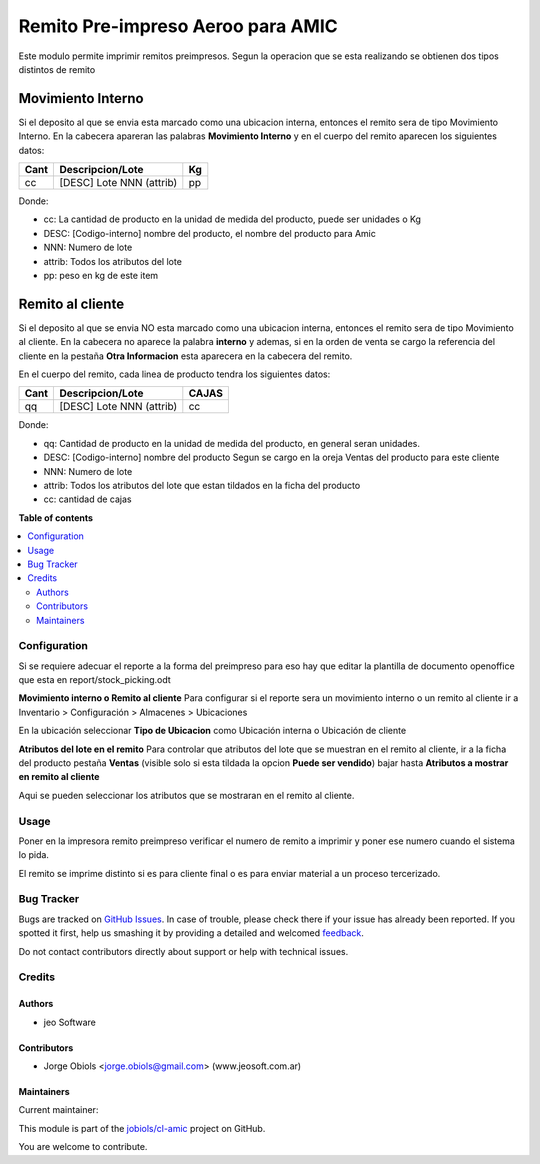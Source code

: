 ==================================
Remito Pre-impreso Aeroo para AMIC
==================================

.. !!!!!!!!!!!!!!!!!!!!!!!!!!!!!!!!!!!!!!!!!!!!!!!!!!!!
   !! This file is generated by oca-gen-addon-readme !!
   !! changes will be overwritten.                   !!
   !!!!!!!!!!!!!!!!!!!!!!!!!!!!!!!!!!!!!!!!!!!!!!!!!!!!

.. |badge1| image:: https://img.shields.io/badge/maturity-Production%2FStable-green.png
    :target: https://odoo-community.org/page/development-status
    :alt: Production/Stable
.. |badge2| image:: https://img.shields.io/badge/licence-AGPL--3-blue.png
    :target: http://www.gnu.org/licenses/agpl-3.0-standalone.html
    :alt: License: AGPL-3
.. |badge3| image:: https://img.shields.io/badge/github-jobiols%2Fcl--amic-lightgray.png?logo=github
    :target: https://github.com/jobiols/cl-amic/tree/11.0/pre_printed_stock_picking
    :alt: jobiols/cl-amic

|badge1| |badge2| |badge3| 

Este modulo permite imprimir remitos preimpresos. Segun la operacion que se
esta realizando se obtienen dos tipos distintos de remito

Movimiento Interno
------------------
Si el deposito al que se envia esta marcado como una ubicacion interna, entonces
el remito sera de tipo Movimiento Interno.
En la cabecera apareran las palabras **Movimiento Interno** y en el cuerpo del
remito aparecen los siguientes datos:

+-----------+--------------------------+--------+
| **Cant**  | **Descripcion/Lote**     | **Kg** |
+-----------+--------------------------+--------+
|   cc      | [DESC] Lote NNN (attrib) |   pp   |
+-----------+--------------------------+--------+

Donde:

- cc: La cantidad de producto en la unidad de medida del producto, puede ser unidades o Kg
- DESC: [Codigo-interno] nombre del producto, el nombre del producto para Amic
- NNN: Numero de lote
- attrib: Todos los atributos del lote
- pp: peso en kg de este item

Remito al cliente
-----------------
Si el deposito al que se envia NO esta marcado como una ubicacion interna, entonces
el remito sera de tipo Movimiento al cliente.
En la cabecera no aparece la palabra **interno** y ademas, si en la orden de
venta se cargo la referencia del cliente en la pestaña **Otra Informacion**
esta aparecera en la cabecera del remito.

En el cuerpo del remito, cada linea de producto tendra los siguientes datos:

+-----------+--------------------------+-----------+
| **Cant**  | **Descripcion/Lote**     | **CAJAS** |
+-----------+--------------------------+-----------+
|   qq      | [DESC] Lote NNN (attrib) |    cc     |
+-----------+--------------------------+-----------+

Donde:

- qq: Cantidad de producto en la unidad de medida del producto, en general seran unidades.
- DESC: [Codigo-interno] nombre del producto Segun se cargo en la oreja Ventas del producto para este cliente
- NNN: Numero de lote
- attrib: Todos los atributos del lote que estan tildados en la ficha del producto
- cc: cantidad de cajas

**Table of contents**

.. contents::
   :local:

Configuration
=============

Si se requiere adecuar el reporte a la forma del preimpreso para eso hay que
editar la plantilla de documento openoffice que esta en report/stock_picking.odt

**Movimiento interno o Remito al cliente**
Para configurar si el reporte sera un movimiento interno o un remito al cliente
ir a Inventario > Configuración > Almacenes > Ubicaciones

En la ubicación seleccionar **Tipo de Ubicacion** como Ubicación interna o Ubicación de cliente

**Atributos del lote en el remito**
Para controlar que atributos del lote que se muestran en el remito al cliente,
ir a la ficha del producto pestaña **Ventas** (visible solo si esta tildada la
opcion **Puede ser vendido**) bajar hasta **Atributos a mostrar en remito al cliente**

Aqui se pueden seleccionar los atributos que se
mostraran en el remito al cliente.

Usage
=====

Poner en la impresora remito preimpreso verificar el numero de remito a imprimir
y poner ese numero cuando el sistema lo pida.

El remito se imprime distinto si es para cliente final o es para enviar material
a un proceso tercerizado.

Bug Tracker
===========

Bugs are tracked on `GitHub Issues <https://github.com/jobiols/cl-amic/issues>`_.
In case of trouble, please check there if your issue has already been reported.
If you spotted it first, help us smashing it by providing a detailed and welcomed
`feedback <https://github.com/jobiols/cl-amic/issues/new?body=module:%20pre_printed_stock_picking%0Aversion:%2011.0%0A%0A**Steps%20to%20reproduce**%0A-%20...%0A%0A**Current%20behavior**%0A%0A**Expected%20behavior**>`_.

Do not contact contributors directly about support or help with technical issues.

Credits
=======

Authors
~~~~~~~

* jeo Software

Contributors
~~~~~~~~~~~~

* Jorge Obiols <jorge.obiols@gmail.com> (www.jeosoft.com.ar)

Maintainers
~~~~~~~~~~~

.. |maintainer-jobiols| image:: https://github.com/jobiols.png?size=40px
    :target: https://github.com/jobiols
    :alt: jobiols

Current maintainer:

|maintainer-jobiols| 

This module is part of the `jobiols/cl-amic <https://github.com/jobiols/cl-amic/tree/11.0/pre_printed_stock_picking>`_ project on GitHub.

You are welcome to contribute.
